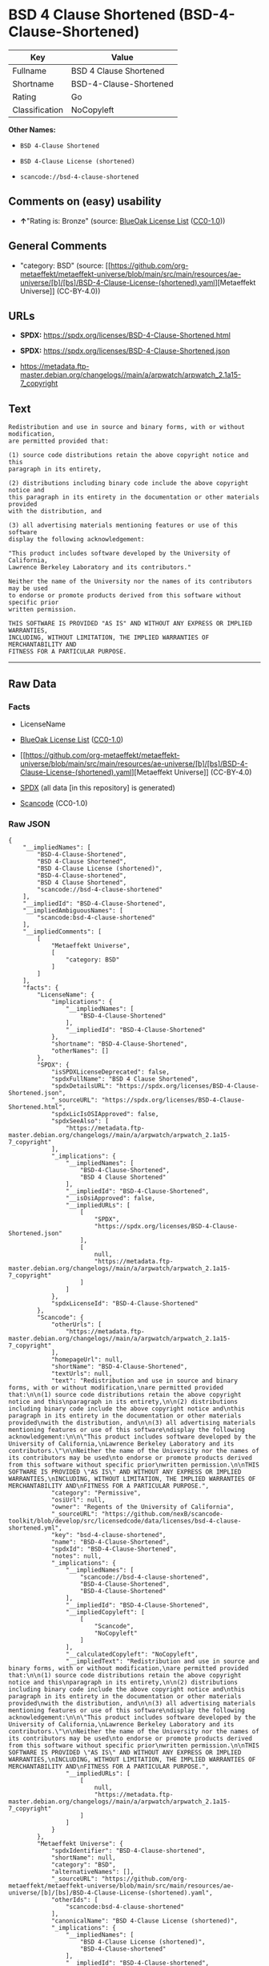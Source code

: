 * BSD 4 Clause Shortened (BSD-4-Clause-Shortened)
| Key            | Value                  |
|----------------+------------------------|
| Fullname       | BSD 4 Clause Shortened |
| Shortname      | BSD-4-Clause-Shortened |
| Rating         | Go                     |
| Classification | NoCopyleft             |

*Other Names:*

- =BSD 4-Clause Shortened=

- =BSD 4-Clause License (shortened)=

- =scancode://bsd-4-clause-shortened=

** Comments on (easy) usability

- *↑*"Rating is: Bronze" (source:
  [[https://blueoakcouncil.org/list][BlueOak License List]]
  ([[https://raw.githubusercontent.com/blueoakcouncil/blue-oak-list-npm-package/master/LICENSE][CC0-1.0]]))

** General Comments

- "category: BSD" (source:
  [[https://github.com/org-metaeffekt/metaeffekt-universe/blob/main/src/main/resources/ae-universe/[b]/[bs]/BSD-4-Clause-License-(shortened).yaml][Metaeffekt
  Universe]] (CC-BY-4.0))

** URLs

- *SPDX:* https://spdx.org/licenses/BSD-4-Clause-Shortened.html

- *SPDX:* https://spdx.org/licenses/BSD-4-Clause-Shortened.json

- https://metadata.ftp-master.debian.org/changelogs//main/a/arpwatch/arpwatch_2.1a15-7_copyright

** Text
#+begin_example
  Redistribution and use in source and binary forms, with or without modification,
  are permitted provided that:

  (1) source code distributions retain the above copyright notice and this
  paragraph in its entirety,

  (2) distributions including binary code include the above copyright notice and
  this paragraph in its entirety in the documentation or other materials provided
  with the distribution, and

  (3) all advertising materials mentioning features or use of this software
  display the following acknowledgement:

  "This product includes software developed by the University of California,
  Lawrence Berkeley Laboratory and its contributors."

  Neither the name of the University nor the names of its contributors may be used
  to endorse or promote products derived from this software without specific prior
  written permission.

  THIS SOFTWARE IS PROVIDED "AS IS" AND WITHOUT ANY EXPRESS OR IMPLIED WARRANTIES,
  INCLUDING, WITHOUT LIMITATION, THE IMPLIED WARRANTIES OF MERCHANTABILITY AND
  FITNESS FOR A PARTICULAR PURPOSE.
#+end_example

--------------

** Raw Data
*** Facts

- LicenseName

- [[https://blueoakcouncil.org/list][BlueOak License List]]
  ([[https://raw.githubusercontent.com/blueoakcouncil/blue-oak-list-npm-package/master/LICENSE][CC0-1.0]])

- [[https://github.com/org-metaeffekt/metaeffekt-universe/blob/main/src/main/resources/ae-universe/[b]/[bs]/BSD-4-Clause-License-(shortened).yaml][Metaeffekt
  Universe]] (CC-BY-4.0)

- [[https://spdx.org/licenses/BSD-4-Clause-Shortened.html][SPDX]] (all
  data [in this repository] is generated)

- [[https://github.com/nexB/scancode-toolkit/blob/develop/src/licensedcode/data/licenses/bsd-4-clause-shortened.yml][Scancode]]
  (CC0-1.0)

*** Raw JSON
#+begin_example
  {
      "__impliedNames": [
          "BSD-4-Clause-Shortened",
          "BSD 4-Clause Shortened",
          "BSD 4-Clause License (shortened)",
          "BSD-4-Clause-shortened",
          "BSD 4 Clause Shortened",
          "scancode://bsd-4-clause-shortened"
      ],
      "__impliedId": "BSD-4-Clause-Shortened",
      "__impliedAmbiguousNames": [
          "scancode:bsd-4-clause-shortened"
      ],
      "__impliedComments": [
          [
              "Metaeffekt Universe",
              [
                  "category: BSD"
              ]
          ]
      ],
      "facts": {
          "LicenseName": {
              "implications": {
                  "__impliedNames": [
                      "BSD-4-Clause-Shortened"
                  ],
                  "__impliedId": "BSD-4-Clause-Shortened"
              },
              "shortname": "BSD-4-Clause-Shortened",
              "otherNames": []
          },
          "SPDX": {
              "isSPDXLicenseDeprecated": false,
              "spdxFullName": "BSD 4 Clause Shortened",
              "spdxDetailsURL": "https://spdx.org/licenses/BSD-4-Clause-Shortened.json",
              "_sourceURL": "https://spdx.org/licenses/BSD-4-Clause-Shortened.html",
              "spdxLicIsOSIApproved": false,
              "spdxSeeAlso": [
                  "https://metadata.ftp-master.debian.org/changelogs//main/a/arpwatch/arpwatch_2.1a15-7_copyright"
              ],
              "_implications": {
                  "__impliedNames": [
                      "BSD-4-Clause-Shortened",
                      "BSD 4 Clause Shortened"
                  ],
                  "__impliedId": "BSD-4-Clause-Shortened",
                  "__isOsiApproved": false,
                  "__impliedURLs": [
                      [
                          "SPDX",
                          "https://spdx.org/licenses/BSD-4-Clause-Shortened.json"
                      ],
                      [
                          null,
                          "https://metadata.ftp-master.debian.org/changelogs//main/a/arpwatch/arpwatch_2.1a15-7_copyright"
                      ]
                  ]
              },
              "spdxLicenseId": "BSD-4-Clause-Shortened"
          },
          "Scancode": {
              "otherUrls": [
                  "https://metadata.ftp-master.debian.org/changelogs//main/a/arpwatch/arpwatch_2.1a15-7_copyright"
              ],
              "homepageUrl": null,
              "shortName": "BSD-4-Clause-Shortened",
              "textUrls": null,
              "text": "Redistribution and use in source and binary forms, with or without modification,\nare permitted provided that:\n\n(1) source code distributions retain the above copyright notice and this\nparagraph in its entirety,\n\n(2) distributions including binary code include the above copyright notice and\nthis paragraph in its entirety in the documentation or other materials provided\nwith the distribution, and\n\n(3) all advertising materials mentioning features or use of this software\ndisplay the following acknowledgement:\n\n\"This product includes software developed by the University of California,\nLawrence Berkeley Laboratory and its contributors.\"\n\nNeither the name of the University nor the names of its contributors may be used\nto endorse or promote products derived from this software without specific prior\nwritten permission.\n\nTHIS SOFTWARE IS PROVIDED \"AS IS\" AND WITHOUT ANY EXPRESS OR IMPLIED WARRANTIES,\nINCLUDING, WITHOUT LIMITATION, THE IMPLIED WARRANTIES OF MERCHANTABILITY AND\nFITNESS FOR A PARTICULAR PURPOSE.",
              "category": "Permissive",
              "osiUrl": null,
              "owner": "Regents of the University of California",
              "_sourceURL": "https://github.com/nexB/scancode-toolkit/blob/develop/src/licensedcode/data/licenses/bsd-4-clause-shortened.yml",
              "key": "bsd-4-clause-shortened",
              "name": "BSD-4-Clause-Shortened",
              "spdxId": "BSD-4-Clause-Shortened",
              "notes": null,
              "_implications": {
                  "__impliedNames": [
                      "scancode://bsd-4-clause-shortened",
                      "BSD-4-Clause-Shortened",
                      "BSD-4-Clause-Shortened"
                  ],
                  "__impliedId": "BSD-4-Clause-Shortened",
                  "__impliedCopyleft": [
                      [
                          "Scancode",
                          "NoCopyleft"
                      ]
                  ],
                  "__calculatedCopyleft": "NoCopyleft",
                  "__impliedText": "Redistribution and use in source and binary forms, with or without modification,\nare permitted provided that:\n\n(1) source code distributions retain the above copyright notice and this\nparagraph in its entirety,\n\n(2) distributions including binary code include the above copyright notice and\nthis paragraph in its entirety in the documentation or other materials provided\nwith the distribution, and\n\n(3) all advertising materials mentioning features or use of this software\ndisplay the following acknowledgement:\n\n\"This product includes software developed by the University of California,\nLawrence Berkeley Laboratory and its contributors.\"\n\nNeither the name of the University nor the names of its contributors may be used\nto endorse or promote products derived from this software without specific prior\nwritten permission.\n\nTHIS SOFTWARE IS PROVIDED \"AS IS\" AND WITHOUT ANY EXPRESS OR IMPLIED WARRANTIES,\nINCLUDING, WITHOUT LIMITATION, THE IMPLIED WARRANTIES OF MERCHANTABILITY AND\nFITNESS FOR A PARTICULAR PURPOSE.",
                  "__impliedURLs": [
                      [
                          null,
                          "https://metadata.ftp-master.debian.org/changelogs//main/a/arpwatch/arpwatch_2.1a15-7_copyright"
                      ]
                  ]
              }
          },
          "Metaeffekt Universe": {
              "spdxIdentifier": "BSD-4-Clause-shortened",
              "shortName": null,
              "category": "BSD",
              "alternativeNames": [],
              "_sourceURL": "https://github.com/org-metaeffekt/metaeffekt-universe/blob/main/src/main/resources/ae-universe/[b]/[bs]/BSD-4-Clause-License-(shortened).yaml",
              "otherIds": [
                  "scancode:bsd-4-clause-shortened"
              ],
              "canonicalName": "BSD 4-Clause License (shortened)",
              "_implications": {
                  "__impliedNames": [
                      "BSD 4-Clause License (shortened)",
                      "BSD-4-Clause-shortened"
                  ],
                  "__impliedId": "BSD-4-Clause-shortened",
                  "__impliedAmbiguousNames": [
                      "scancode:bsd-4-clause-shortened"
                  ],
                  "__impliedComments": [
                      [
                          "Metaeffekt Universe",
                          [
                              "category: BSD"
                          ]
                      ]
                  ]
              }
          },
          "BlueOak License List": {
              "BlueOakRating": "Bronze",
              "url": "https://spdx.org/licenses/BSD-4-Clause-Shortened.html",
              "isPermissive": true,
              "_sourceURL": "https://blueoakcouncil.org/list",
              "name": "BSD 4-Clause Shortened",
              "id": "BSD-4-Clause-Shortened",
              "_implications": {
                  "__impliedNames": [
                      "BSD-4-Clause-Shortened",
                      "BSD 4-Clause Shortened"
                  ],
                  "__impliedJudgement": [
                      [
                          "BlueOak License List",
                          {
                              "tag": "PositiveJudgement",
                              "contents": "Rating is: Bronze"
                          }
                      ]
                  ],
                  "__impliedCopyleft": [
                      [
                          "BlueOak License List",
                          "NoCopyleft"
                      ]
                  ],
                  "__calculatedCopyleft": "NoCopyleft",
                  "__impliedURLs": [
                      [
                          "SPDX",
                          "https://spdx.org/licenses/BSD-4-Clause-Shortened.html"
                      ]
                  ]
              }
          }
      },
      "__impliedJudgement": [
          [
              "BlueOak License List",
              {
                  "tag": "PositiveJudgement",
                  "contents": "Rating is: Bronze"
              }
          ]
      ],
      "__impliedCopyleft": [
          [
              "BlueOak License List",
              "NoCopyleft"
          ],
          [
              "Scancode",
              "NoCopyleft"
          ]
      ],
      "__calculatedCopyleft": "NoCopyleft",
      "__isOsiApproved": false,
      "__impliedText": "Redistribution and use in source and binary forms, with or without modification,\nare permitted provided that:\n\n(1) source code distributions retain the above copyright notice and this\nparagraph in its entirety,\n\n(2) distributions including binary code include the above copyright notice and\nthis paragraph in its entirety in the documentation or other materials provided\nwith the distribution, and\n\n(3) all advertising materials mentioning features or use of this software\ndisplay the following acknowledgement:\n\n\"This product includes software developed by the University of California,\nLawrence Berkeley Laboratory and its contributors.\"\n\nNeither the name of the University nor the names of its contributors may be used\nto endorse or promote products derived from this software without specific prior\nwritten permission.\n\nTHIS SOFTWARE IS PROVIDED \"AS IS\" AND WITHOUT ANY EXPRESS OR IMPLIED WARRANTIES,\nINCLUDING, WITHOUT LIMITATION, THE IMPLIED WARRANTIES OF MERCHANTABILITY AND\nFITNESS FOR A PARTICULAR PURPOSE.",
      "__impliedURLs": [
          [
              "SPDX",
              "https://spdx.org/licenses/BSD-4-Clause-Shortened.html"
          ],
          [
              "SPDX",
              "https://spdx.org/licenses/BSD-4-Clause-Shortened.json"
          ],
          [
              null,
              "https://metadata.ftp-master.debian.org/changelogs//main/a/arpwatch/arpwatch_2.1a15-7_copyright"
          ]
      ]
  }
#+end_example

*** Dot Cluster Graph
[[../dot/BSD-4-Clause-Shortened.svg]]
